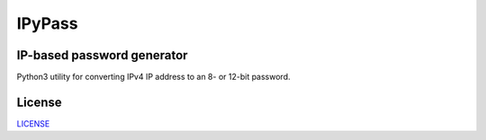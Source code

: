 =======
IPyPass
=======

.. image:: https://travis-ci.org/marshki/IPyPass.svg?branch=master
    :target: https://travis-ci.org/marshki/IPyPass

.. image:: https://api.codacy.com/project/badge/Grade/abec29ce4acc44b299628499dc55e632    
    :target: https://www.codacy.com/manual/marshki/IPyPass?utm_source=github.com&amp;utm_medium=referral&amp;utm_content=marshki/IPyPass&amp;utm_campaign=Badge_Grade

.. image:: https://img.shields.io/badge/Made%20with-Python-1f425f.svg
   :target: https://www.python.org/

.. image:: https://img.shields.io/badge/License-MIT-blue.svg
   :target: https://lbesson.mit-license.org/

.. image:: https://badges.frapsoft.com/os/v3/open-source.svg?v=103
   :target: https://github.com/ellerbrock/open-source-badges/

IP-based password generator
---------------------------
Python3 utility for converting IPv4 IP address to an 8- or 12-bit password.

License
-------
LICENSE_

.. _LICENSE: https://github.com/marshki/IPyPass/blob/master/LICENSE.txt
